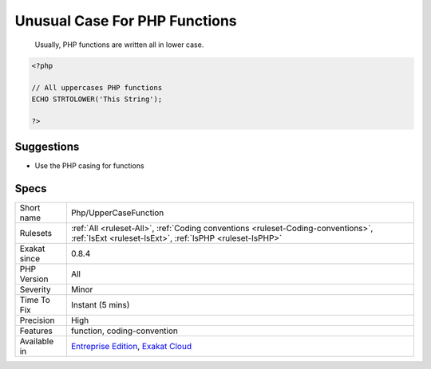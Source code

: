 .. _php-uppercasefunction:

.. _unusual-case-for-php-functions:

Unusual Case For PHP Functions
++++++++++++++++++++++++++++++

  Usually, PHP functions are written all in lower case.

.. code-block:: php
   
   <?php
   
   // All uppercases PHP functions
   ECHO STRTOLOWER('This String');
   
   ?>

Suggestions
___________

* Use the PHP casing for functions




Specs
_____

+--------------+----------------------------------------------------------------------------------------------------------------------------------------------+
| Short name   | Php/UpperCaseFunction                                                                                                                        |
+--------------+----------------------------------------------------------------------------------------------------------------------------------------------+
| Rulesets     | :ref:`All <ruleset-All>`, :ref:`Coding conventions <ruleset-Coding-conventions>`, :ref:`IsExt <ruleset-IsExt>`, :ref:`IsPHP <ruleset-IsPHP>` |
+--------------+----------------------------------------------------------------------------------------------------------------------------------------------+
| Exakat since | 0.8.4                                                                                                                                        |
+--------------+----------------------------------------------------------------------------------------------------------------------------------------------+
| PHP Version  | All                                                                                                                                          |
+--------------+----------------------------------------------------------------------------------------------------------------------------------------------+
| Severity     | Minor                                                                                                                                        |
+--------------+----------------------------------------------------------------------------------------------------------------------------------------------+
| Time To Fix  | Instant (5 mins)                                                                                                                             |
+--------------+----------------------------------------------------------------------------------------------------------------------------------------------+
| Precision    | High                                                                                                                                         |
+--------------+----------------------------------------------------------------------------------------------------------------------------------------------+
| Features     | function, coding-convention                                                                                                                  |
+--------------+----------------------------------------------------------------------------------------------------------------------------------------------+
| Available in | `Entreprise Edition <https://www.exakat.io/entreprise-edition>`_, `Exakat Cloud <https://www.exakat.io/exakat-cloud/>`_                      |
+--------------+----------------------------------------------------------------------------------------------------------------------------------------------+


